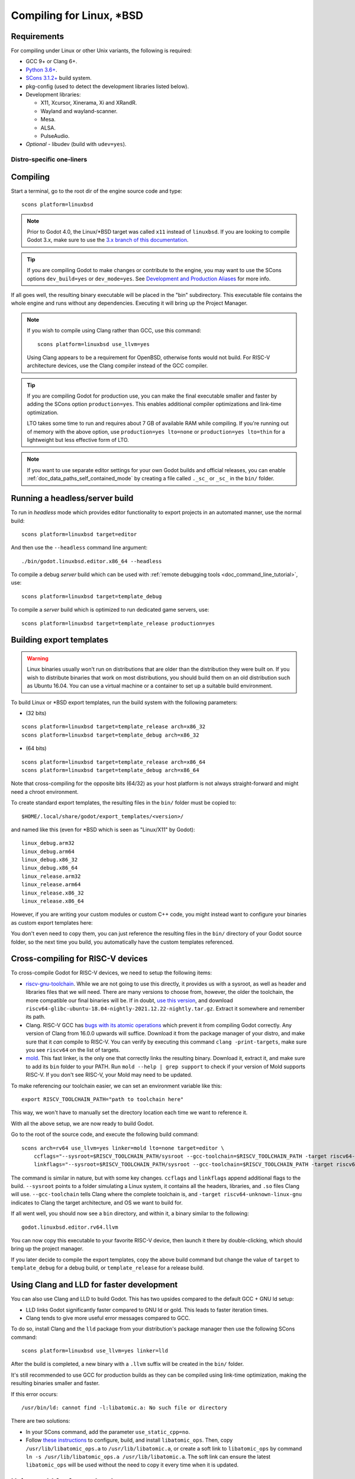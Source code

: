 .. _doc_compiling_for_linuxbsd:

Compiling for Linux, \*BSD
==========================

.. highlight:: shell

.. seealso::

    This page describes how to compile Linux editor and export template binaries from source.
    If you're looking to export your project to Linux instead, read :ref:`doc_exporting_for_linux`.

Requirements
------------

For compiling under Linux or other Unix variants, the following is
required:

- GCC 9+ or Clang 6+.
- `Python 3.6+ <https://www.python.org/downloads/>`_.
- `SCons 3.1.2+ <https://scons.org/pages/download.html>`_ build system.
- pkg-config (used to detect the development libraries listed below).
- Development libraries:

  - X11, Xcursor, Xinerama, Xi and XRandR.
  - Wayland and wayland-scanner.
  - Mesa.
  - ALSA.
  - PulseAudio.

- *Optional* - libudev (build with ``udev=yes``).

.. seealso::

    To get the Godot source code for compiling, see :ref:`doc_getting_source`.

    For a general overview of SCons usage for Godot, see :ref:`doc_introduction_to_the_buildsystem`.

.. _doc_compiling_for_linuxbsd_oneliners:

Distro-specific one-liners
^^^^^^^^^^^^^^^^^^^^^^^^^^

.. tabs::

    .. tab:: Alpine Linux

        ::

            apk add \
              scons \
              pkgconf \
              gcc \
              g++ \
              libx11-dev \
              libxcursor-dev \
              libxinerama-dev \
              libxi-dev \
              libxrandr-dev \
              mesa-dev \
              eudev-dev \
              alsa-lib-dev \
              pulseaudio-dev

    .. tab:: Arch Linux

        ::

            pacman -Sy --noconfirm --needed \
              scons \
              pkgconf \
              gcc \
              libxcursor \
              libxinerama \
              libxi \
              libxrandr \
              wayland-utils \
              mesa \
              glu \
              libglvnd \
              alsa-lib \
              pulseaudio

    .. tab:: Debian/Ubuntu

        ::

            sudo apt-get update
            sudo apt-get install -y \
              build-essential \
              scons \
              pkg-config \
              libx11-dev \
              libxcursor-dev \
              libxinerama-dev \
              libgl1-mesa-dev \
              libglu1-mesa-dev \
              libasound2-dev \
              libpulse-dev \
              libudev-dev \
              libxi-dev \
              libxrandr-dev \
              libwayland-dev

    .. tab:: Fedora

        ::

            sudo dnf install -y \
              scons \
              pkgconfig \
              libX11-devel \
              libXcursor-devel \
              libXrandr-devel \
              libXinerama-devel \
              libXi-devel \
              wayland-devel \
              mesa-libGL-devel \
              mesa-libGLU-devel \
              alsa-lib-devel \
              pulseaudio-libs-devel \
              libudev-devel \
              gcc-c++ \
              libstdc++-static \
              libatomic-static

    .. tab:: FreeBSD

        ::

            pkg install \
              py37-scons \
              pkgconf \
              xorg-libraries \
              libXcursor \
              libXrandr \
              libXi \
              xorgproto \
              libGLU \
              alsa-lib \
              pulseaudio

    .. tab:: Gentoo

        ::

            emerge --sync
            emerge -an \
              dev-build/scons \
              x11-libs/libX11 \
              x11-libs/libXcursor \
              x11-libs/libXinerama \
              x11-libs/libXi \
              dev-util/wayland-scanner \
              media-libs/mesa \
              media-libs/glu \
              media-libs/alsa-lib \
              media-sound/pulseaudio

    .. tab:: Mageia

        ::

            sudo urpmi --auto \
              scons \
              task-c++-devel \
              wayland-devel \
              "pkgconfig(alsa)" \
              "pkgconfig(glu)" \
              "pkgconfig(libpulse)" \
              "pkgconfig(udev)" \
              "pkgconfig(x11)" \
              "pkgconfig(xcursor)" \
              "pkgconfig(xinerama)" \
              "pkgconfig(xi)" \
              "pkgconfig(xrandr)"

    .. tab:: NetBSD

        ::

            pkg_add \
              pkg-config \
              py37-scons

        .. hint::

            For audio support, you can optionally install ``pulseaudio``.

    .. tab:: OpenBSD

        ::

            pkg_add \
              python \
              scons \
              llvm

    .. tab:: openSUSE

        ::

            sudo zypper install -y \
              scons \
              pkgconfig \
              libX11-devel \
              libXcursor-devel \
              libXrandr-devel \
              libXinerama-devel \
              libXi-devel \
              wayland-devel \
              Mesa-libGL-devel \
              alsa-devel \
              libpulse-devel \
              libudev-devel \
              gcc-c++ \
              libGLU1

    .. tab:: Solus

        ::

            eopkg install -y \
              -c system.devel \
              scons \
              libxcursor-devel \
              libxinerama-devel \
              libxi-devel \
              libxrandr-devel \
              wayland-devel \
              mesalib-devel \
              libglu \
              alsa-lib-devel \
              pulseaudio-devel

Compiling
---------

Start a terminal, go to the root dir of the engine source code and type:

::

    scons platform=linuxbsd

.. note::

    Prior to Godot 4.0, the Linux/\*BSD target was called ``x11`` instead of
    ``linuxbsd``. If you are looking to compile Godot 3.x, make sure to use the
    `3.x branch of this documentation <https://docs.godotengine.org/en/3.6/development/compiling/compiling_for_x11.html>`__.

.. tip::
    If you are compiling Godot to make changes or contribute to the engine,
    you may want to use the SCons options ``dev_build=yes`` or ``dev_mode=yes``. 
    See `Development and Production Aliases <https://docs.godotengine.org/en/stable/contributing/development/compiling/introduction_to_the_buildsystem.html#development-and-production-aliases>`__
    for more info.

If all goes well, the resulting binary executable will be placed in the
"bin" subdirectory. This executable file contains the whole engine and
runs without any dependencies. Executing it will bring up the Project
Manager.

.. note::

    If you wish to compile using Clang rather than GCC, use this command:

    ::

        scons platform=linuxbsd use_llvm=yes

    Using Clang appears to be a requirement for OpenBSD, otherwise fonts
    would not build.
    For RISC-V architecture devices, use the Clang compiler instead of the GCC compiler.

.. tip:: If you are compiling Godot for production use, you can
         make the final executable smaller and faster by adding the
         SCons option ``production=yes``. This enables additional compiler
         optimizations and link-time optimization.

         LTO takes some time to run and requires about 7 GB of available RAM
         while compiling. If you're running out of memory with the above option,
         use ``production=yes lto=none`` or ``production=yes lto=thin`` for a
         lightweight but less effective form of LTO.

.. note:: If you want to use separate editor settings for your own Godot builds
          and official releases, you can enable
          :ref:`doc_data_paths_self_contained_mode` by creating a file called
          ``._sc_`` or ``_sc_`` in the ``bin/`` folder.

Running a headless/server build
-------------------------------

To run in *headless* mode which provides editor functionality to export
projects in an automated manner, use the normal build::

    scons platform=linuxbsd target=editor

And then use the ``--headless`` command line argument::

    ./bin/godot.linuxbsd.editor.x86_64 --headless

To compile a debug *server* build which can be used with
:ref:`remote debugging tools <doc_command_line_tutorial>`, use::

    scons platform=linuxbsd target=template_debug

To compile a *server* build which is optimized to run dedicated game servers,
use::

    scons platform=linuxbsd target=template_release production=yes

Building export templates
-------------------------

.. warning:: Linux binaries usually won't run on distributions that are
             older than the distribution they were built on. If you wish to
             distribute binaries that work on most distributions,
             you should build them on an old distribution such as Ubuntu 16.04.
             You can use a virtual machine or a container to set up a suitable
             build environment.


To build Linux or \*BSD export templates, run the build system with the
following parameters:

-  (32 bits)

::

    scons platform=linuxbsd target=template_release arch=x86_32
    scons platform=linuxbsd target=template_debug arch=x86_32

-  (64 bits)

::

    scons platform=linuxbsd target=template_release arch=x86_64
    scons platform=linuxbsd target=template_debug arch=x86_64

Note that cross-compiling for the opposite bits (64/32) as your host
platform is not always straight-forward and might need a chroot environment.

To create standard export templates, the resulting files in the ``bin/`` folder
must be copied to:

::

    $HOME/.local/share/godot/export_templates/<version>/

and named like this (even for \*BSD which is seen as "Linux/X11" by Godot):

::

    linux_debug.arm32
    linux_debug.arm64
    linux_debug.x86_32
    linux_debug.x86_64
    linux_release.arm32
    linux_release.arm64
    linux_release.x86_32
    linux_release.x86_64

However, if you are writing your custom modules or custom C++ code, you
might instead want to configure your binaries as custom export templates
here:

.. image:: img/lintemplates.png

You don't even need to copy them, you can just reference the resulting
files in the ``bin/`` directory of your Godot source folder, so the next
time you build, you automatically have the custom templates referenced.

Cross-compiling for RISC-V devices
----------------------------------

To cross-compile Godot for RISC-V devices, we need to setup the following items:

- `riscv-gnu-toolchain <https://github.com/riscv-collab/riscv-gnu-toolchain/releases>`__.
  While we are not going to use this directly, it provides us with a sysroot, as well
  as header and libraries files that we will need. There are many versions to choose
  from, however, the older the toolchain, the more compatible our final binaries will be.
  If in doubt, `use this version <https://github.com/riscv-collab/riscv-gnu-toolchain/releases/tag/2021.12.22>`__,
  and download ``riscv64-glibc-ubuntu-18.04-nightly-2021.12.22-nightly.tar.gz``. Extract
  it somewhere and remember its path.
- Clang. RISC-V GCC has
  `bugs with its atomic operations <https://github.com/riscv-collab/riscv-gcc/issues/15>`__
  which prevent it from compiling Godot correctly. Any version of Clang from 16.0.0 upwards
  will suffice. Download it from the package manager of your distro, and make sure that
  it *can* compile to RISC-V. You can verify by executing this command ``clang -print-targets``,
  make sure you see ``riscv64`` on the list of targets.
- `mold <https://github.com/rui314/mold/releases>`__. This fast linker,
  is the only one that correctly links the resulting binary. Download it, extract it,
  and make sure to add its ``bin`` folder to your PATH. Run
  ``mold --help | grep support`` to check if your version of Mold supports RISC-V.
  If you don't see RISC-V, your Mold may need to be updated.

To make referencing our toolchain easier, we can set an environment
variable like this:

::

    export RISCV_TOOLCHAIN_PATH="path to toolchain here"

This way, we won't have to manually set the directory location
each time we want to reference it.

With all the above setup, we are now ready to build Godot.

Go to the root of the source code, and execute the following build command:

::

    scons arch=rv64 use_llvm=yes linker=mold lto=none target=editor \
        ccflags="--sysroot=$RISCV_TOOLCHAIN_PATH/sysroot --gcc-toolchain=$RISCV_TOOLCHAIN_PATH -target riscv64-unknown-linux-gnu" \
        linkflags="--sysroot=$RISCV_TOOLCHAIN_PATH/sysroot --gcc-toolchain=$RISCV_TOOLCHAIN_PATH -target riscv64-unknown-linux-gnu"

The command is similar in nature, but with some key changes. ``ccflags`` and
``linkflags`` append additional flags to the build. ``--sysroot`` points to
a folder simulating a Linux system, it contains all the headers, libraries,
and ``.so`` files Clang will use. ``--gcc-toolchain`` tells Clang where
the complete toolchain is, and ``-target riscv64-unknown-linux-gnu``
indicates to Clang the target architecture, and OS we want to build for.

If all went well, you should now see a ``bin`` directory, and within it,
a binary similar to the following:

::

    godot.linuxbsd.editor.rv64.llvm

You can now copy this executable to your favorite RISC-V device,
then launch it there by double-clicking, which should bring up
the project manager.

If you later decide to compile the export templates, copy the above
build command but change the value of ``target`` to ``template_debug`` for
a debug build, or ``template_release`` for a release build.

Using Clang and LLD for faster development
------------------------------------------

You can also use Clang and LLD to build Godot. This has two upsides compared to
the default GCC + GNU ld setup:

- LLD links Godot significantly faster compared to GNU ld or gold. This leads to
  faster iteration times.
- Clang tends to give more useful error messages compared to GCC.

To do so, install Clang and the ``lld`` package from your distribution's package manager
then use the following SCons command::

    scons platform=linuxbsd use_llvm=yes linker=lld

After the build is completed, a new binary with a ``.llvm`` suffix will be
created in the ``bin/`` folder.

It's still recommended to use GCC for production builds as they can be compiled using
link-time optimization, making the resulting binaries smaller and faster.

If this error occurs::

    /usr/bin/ld: cannot find -l:libatomic.a: No such file or directory

There are two solutions:

- In your SCons command, add the parameter ``use_static_cpp=no``.
- Follow `these instructions <https://github.com/ivmai/libatomic_ops#installation-and-usage>`__ to configure, build, and
  install ``libatomic_ops``. Then, copy ``/usr/lib/libatomic_ops.a`` to ``/usr/lib/libatomic.a``, or create a soft link
  to ``libatomic_ops`` by command ``ln -s /usr/lib/libatomic_ops.a /usr/lib/libatomic.a``. The soft link can ensure the
  latest ``libatomic_ops`` will be used without the need to copy it every time when it is updated.

Using mold for faster development
---------------------------------

For even faster linking compared to LLD, you can use `mold <https://github.com/rui314/mold>`__.
mold can be used with either GCC or Clang.

As of January 2023, mold is not readily available in Linux distribution
repositories, so you will have to install its binaries manually.

- Download mold binaries from its `releases page <https://github.com/rui314/mold/releases/latest>`__.
- Extract the ``.tar.gz`` file, then move the extracted folder to a location such as ``.local/share/mold``.
- Add ``$HOME/.local/share/mold/bin`` to your user's ``PATH`` environment variable.
  For example, you can add the following line at the end of your ``$HOME/.bash_profile`` file:

::

    PATH="$HOME/.local/share/mold/bin:$PATH"

- Open a new terminal (or run ``source "$HOME/.bash_profile"``),
  then use the following SCons command when compiling Godot::

    scons platform=linuxbsd linker=mold

Using system libraries for faster development
---------------------------------------------

`Godot bundles the source code of various third-party libraries. <https://github.com/godotengine/godot/tree/master/thirdparty>`__
You can choose to use system versions of third-party libraries instead.
This makes the Godot binary faster to link, as third-party libraries are
dynamically linked. Therefore, they don't need to be statically linked
every time you build the engine (even on small incremental changes).

However, not all Linux distributions have packages for third-party libraries
available (or they may not be up-to-date).

Moving to system libraries can reduce linking times by several seconds on slow
CPUs, but it requires manual testing depending on your Linux distribution. Also,
you may not be able to use system libraries for everything due to bugs in the
system library packages (or in the build system, as this feature is less
tested).

To compile Godot with system libraries, install these dependencies **on top** of the ones
listed in the :ref:`doc_compiling_for_linuxbsd_oneliners`:

.. tabs::

    .. tab:: Debian/Ubuntu

        ::

            sudo apt-get update
            sudo apt-get install -y \
              libembree-dev \
              libenet-dev \
              libfreetype-dev \
              libpng-dev \
              zlib1g-dev \
              libgraphite2-dev \
              libharfbuzz-dev \
              libogg-dev \
              libtheora-dev \
              libvorbis-dev \
              libwebp-dev \
              libmbedtls-dev \
              libminiupnpc-dev \
              libpcre2-dev \
              libzstd-dev \
              libsquish-dev \
              libicu-dev

    .. tab:: Fedora

        ::

            sudo dnf install -y \
              embree3-devel \
              enet-devel \
              glslang-devel \
              graphite2-devel \
              harfbuzz-devel \
              libicu-devel \
              libsquish-devel \
              libtheora-devel \
              libvorbis-devel \
              libwebp-devel \
              libzstd-devel \
              mbedtls-devel \
              miniupnpc-devel

After installing all required packages, use the following command to build Godot:

.. NOTE: Some `builtin_` options aren't used here because they break the build as of January 2023
   (tested on Fedora 37).

::

    scons platform=linuxbsd builtin_embree=no builtin_enet=no builtin_freetype=no builtin_graphite=no builtin_harfbuzz=no builtin_libogg=no builtin_libpng=no builtin_libtheora=no builtin_libvorbis=no builtin_libwebp=no builtin_mbedtls=no builtin_miniupnpc=no builtin_pcre2=no builtin_zlib=no builtin_zstd=no

On Debian stable, you will need to remove `builtin_embree=no` as the system-provided
Embree version is too old to work with Godot's latest `master` branch
(which requires Embree 4).

You can view a list of all built-in libraries that have system alternatives by
running ``scons -h``, then looking for options starting with ``builtin_``.

.. warning::

    When using system libraries, the resulting library is **not** portable
    across Linux distributions anymore. Do not use this approach for creating
    binaries you intend to distribute to others, unless you're creating a
    package for a Linux distribution.

Using Pyston for faster development
-----------------------------------

You can use `Pyston <https://www.pyston.org/>`__ to run SCons. Pyston is a JIT-enabled
implementation of the Python language (which SCons is written in). It is currently
only compatible with Linux. Pyston can speed up incremental builds significantly,
often by a factor between 1.5× and 2×. Pyston can be combined with Clang and LLD
to get even faster builds.

- Download the `latest portable Pyston release <https://github.com/pyston/pyston/releases/latest>`__.
- Extract the portable ``.tar.gz`` to a set location, such as ``$HOME/.local/opt/pyston/`` (create folders as needed).
- Use ``cd`` to reach the extracted Pyston folder from a terminal,
  then run ``./pyston -m pip install scons`` to install SCons within Pyston.
- To make SCons via Pyston easier to run, create a symbolic link of its wrapper
  script to a location in your ``PATH`` environment variable::

    ln -s ~/.local/opt/pyston/bin/scons ~/.local/bin/pyston-scons

- Instead of running ``scons <build arguments>``, run ``pyston-scons <build arguments>``
  to compile Godot.

If you can't run ``pyston-scons`` after creating the symbolic link,
make sure ``$HOME/.local/bin/`` is part of your user's ``PATH`` environment variable.

.. note::

    Alternatively, you can run ``python -m pip install pyston_lite_autoload``
    then run SCons as usual. This will automatically load a subset of Pyston's
    optimizations in any Python program you run. However, this won't bring as
    much of a performance improvement compared to installing "full" Pyston.
